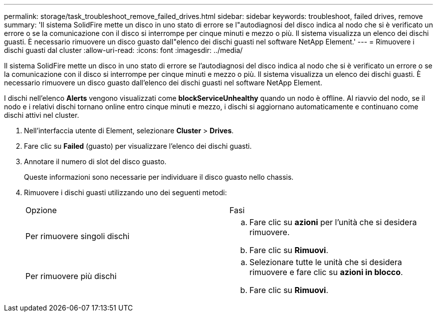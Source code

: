 ---
permalink: storage/task_troubleshoot_remove_failed_drives.html 
sidebar: sidebar 
keywords: troubleshoot, failed drives, remove 
summary: 'Il sistema SolidFire mette un disco in uno stato di errore se l"autodiagnosi del disco indica al nodo che si è verificato un errore o se la comunicazione con il disco si interrompe per cinque minuti e mezzo o più. Il sistema visualizza un elenco dei dischi guasti. È necessario rimuovere un disco guasto dall"elenco dei dischi guasti nel software NetApp Element.' 
---
= Rimuovere i dischi guasti dal cluster
:allow-uri-read: 
:icons: font
:imagesdir: ../media/


[role="lead"]
Il sistema SolidFire mette un disco in uno stato di errore se l'autodiagnosi del disco indica al nodo che si è verificato un errore o se la comunicazione con il disco si interrompe per cinque minuti e mezzo o più. Il sistema visualizza un elenco dei dischi guasti. È necessario rimuovere un disco guasto dall'elenco dei dischi guasti nel software NetApp Element.

I dischi nell'elenco *Alerts* vengono visualizzati come *blockServiceUnhealthy* quando un nodo è offline. Al riavvio del nodo, se il nodo e i relativi dischi tornano online entro cinque minuti e mezzo, i dischi si aggiornano automaticamente e continuano come dischi attivi nel cluster.

. Nell'interfaccia utente di Element, selezionare *Cluster* > *Drives*.
. Fare clic su *Failed* (guasto) per visualizzare l'elenco dei dischi guasti.
. Annotare il numero di slot del disco guasto.
+
Queste informazioni sono necessarie per individuare il disco guasto nello chassis.

. Rimuovere i dischi guasti utilizzando uno dei seguenti metodi:
+
|===


| Opzione | Fasi 


 a| 
Per rimuovere singoli dischi
 a| 
.. Fare clic su *azioni* per l'unità che si desidera rimuovere.
.. Fare clic su *Rimuovi*.




 a| 
Per rimuovere più dischi
 a| 
.. Selezionare tutte le unità che si desidera rimuovere e fare clic su *azioni in blocco*.
.. Fare clic su *Rimuovi*.


|===

